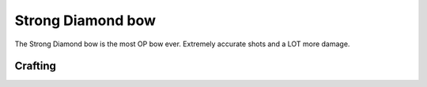 ==================
Strong Diamond bow
==================
The Strong Diamond bow is the most OP bow ever. Extremely accurate shots and a LOT more damage.

Crafting
--------

.. image:: ../../.static/rdiamond_bow_crafting.png
  :width: 500
  :alt: The Strong bow crafting recipe